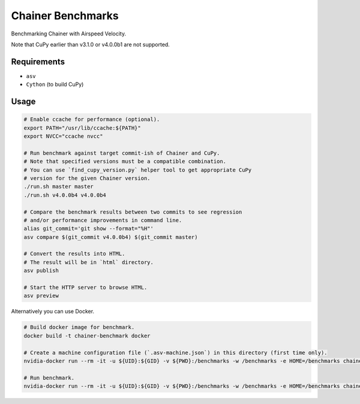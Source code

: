 Chainer Benchmarks
==================

Benchmarking Chainer with Airspeed Velocity.

Note that CuPy earlier than v3.1.0 or v4.0.0b1 are not supported.

Requirements
------------

* ``asv``
* ``Cython`` (to build CuPy)

Usage
-----

.. code-block:: sh

    # Enable ccache for performance (optional).
    export PATH="/usr/lib/ccache:${PATH}"
    export NVCC="ccache nvcc"

    # Run benchmark against target commit-ish of Chainer and CuPy.
    # Note that specified versions must be a compatible combination.
    # You can use `find_cupy_version.py` helper tool to get appropriate CuPy
    # version for the given Chainer version.
    ./run.sh master master
    ./run.sh v4.0.0b4 v4.0.0b4

    # Compare the benchmark results between two commits to see regression
    # and/or performance improvements in command line.
    alias git_commit='git show --format="%H"'
    asv compare $(git_commit v4.0.0b4) $(git_commit master)

    # Convert the results into HTML.
    # The result will be in `html` directory.
    asv publish

    # Start the HTTP server to browse HTML.
    asv preview

Alternatively you can use Docker.

.. code-block:: sh

    # Build docker image for benchmark.
    docker build -t chainer-benchmark docker

    # Create a machine configuration file (`.asv-machine.json`) in this directory (first time only).
    nvidia-docker run --rm -it -u ${UID}:${GID} -v ${PWD}:/benchmarks -w /benchmarks -e HOME=/benchmarks chainer-benchmark asv machine --machine $(hostname)

    # Run benchmark.
    nvidia-docker run --rm -it -u ${UID}:${GID} -v ${PWD}:/benchmarks -w /benchmarks -e HOME=/benchmarks chainer-benchmark ./run.sh master master --machine $(hostname)
